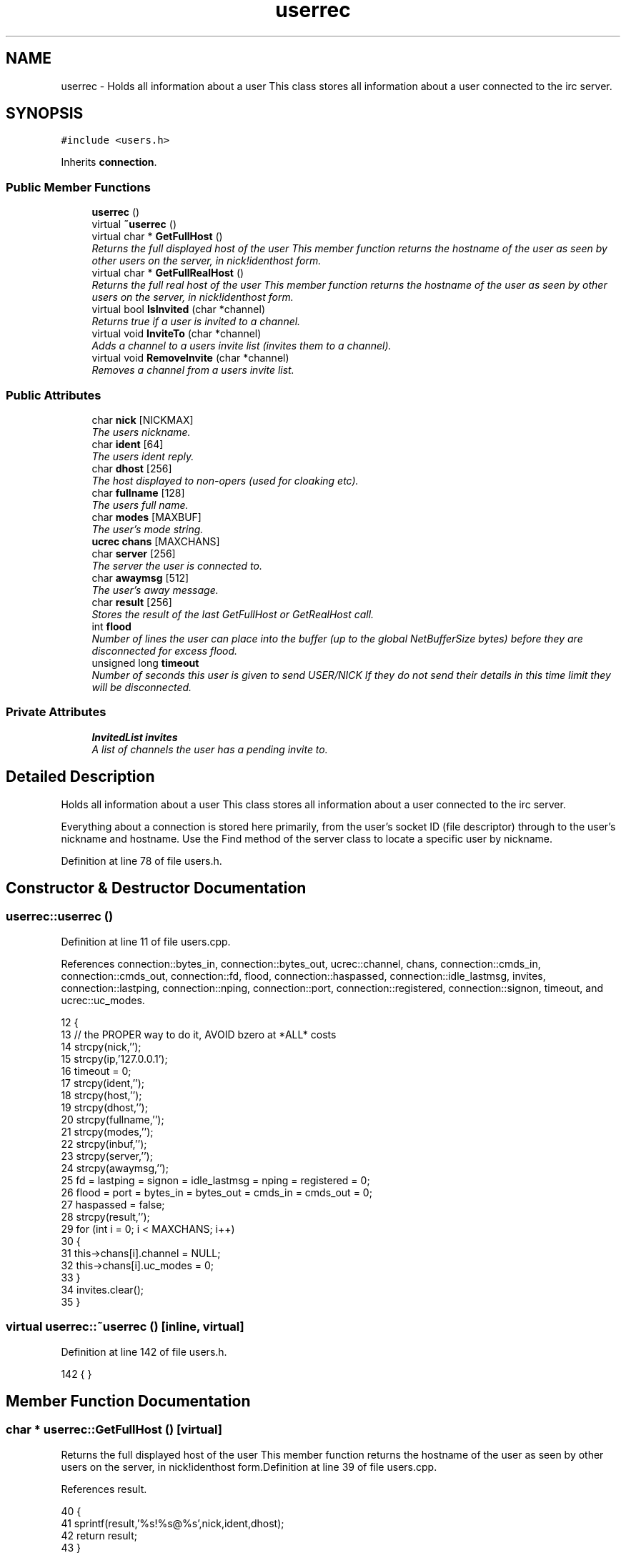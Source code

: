 .TH "userrec" 3 "30 Apr 2004" "InspIRCd" \" -*- nroff -*-
.ad l
.nh
.SH NAME
userrec \- Holds all information about a user This class stores all information about a user connected to the irc server. 

.PP
.SH SYNOPSIS
.br
.PP
\fC#include <users.h>\fP
.PP
Inherits \fBconnection\fP.
.PP
.SS "Public Member Functions"

.in +1c
.ti -1c
.RI "\fBuserrec\fP ()"
.br
.ti -1c
.RI "virtual \fB~userrec\fP ()"
.br
.ti -1c
.RI "virtual char * \fBGetFullHost\fP ()"
.br
.RI "\fIReturns the full displayed host of the user This member function returns the hostname of the user as seen by other users on the server, in nick!identhost form.\fP"
.ti -1c
.RI "virtual char * \fBGetFullRealHost\fP ()"
.br
.RI "\fIReturns the full real host of the user This member function returns the hostname of the user as seen by other users on the server, in nick!identhost form.\fP"
.ti -1c
.RI "virtual bool \fBIsInvited\fP (char *channel)"
.br
.RI "\fIReturns true if a user is invited to a channel.\fP"
.ti -1c
.RI "virtual void \fBInviteTo\fP (char *channel)"
.br
.RI "\fIAdds a channel to a users invite list (invites them to a channel).\fP"
.ti -1c
.RI "virtual void \fBRemoveInvite\fP (char *channel)"
.br
.RI "\fIRemoves a channel from a users invite list.\fP"
.in -1c
.SS "Public Attributes"

.in +1c
.ti -1c
.RI "char \fBnick\fP [NICKMAX]"
.br
.RI "\fIThe users nickname.\fP"
.ti -1c
.RI "char \fBident\fP [64]"
.br
.RI "\fIThe users ident reply.\fP"
.ti -1c
.RI "char \fBdhost\fP [256]"
.br
.RI "\fIThe host displayed to non-opers (used for cloaking etc).\fP"
.ti -1c
.RI "char \fBfullname\fP [128]"
.br
.RI "\fIThe users full name.\fP"
.ti -1c
.RI "char \fBmodes\fP [MAXBUF]"
.br
.RI "\fIThe user's mode string.\fP"
.ti -1c
.RI "\fBucrec\fP \fBchans\fP [MAXCHANS]"
.br
.ti -1c
.RI "char \fBserver\fP [256]"
.br
.RI "\fIThe server the user is connected to.\fP"
.ti -1c
.RI "char \fBawaymsg\fP [512]"
.br
.RI "\fIThe user's away message.\fP"
.ti -1c
.RI "char \fBresult\fP [256]"
.br
.RI "\fIStores the result of the last GetFullHost or GetRealHost call.\fP"
.ti -1c
.RI "int \fBflood\fP"
.br
.RI "\fINumber of lines the user can place into the buffer (up to the global NetBufferSize bytes) before they are disconnected for excess flood.\fP"
.ti -1c
.RI "unsigned long \fBtimeout\fP"
.br
.RI "\fINumber of seconds this user is given to send USER/NICK If they do not send their details in this time limit they will be disconnected.\fP"
.in -1c
.SS "Private Attributes"

.in +1c
.ti -1c
.RI "\fBInvitedList\fP \fBinvites\fP"
.br
.RI "\fIA list of channels the user has a pending invite to.\fP"
.in -1c
.SH "Detailed Description"
.PP 
Holds all information about a user This class stores all information about a user connected to the irc server.

Everything about a connection is stored here primarily, from the user's socket ID (file descriptor) through to the user's nickname and hostname. Use the Find method of the server class to locate a specific user by nickname. 
.PP
Definition at line 78 of file users.h.
.SH "Constructor & Destructor Documentation"
.PP 
.SS "userrec::userrec ()"
.PP
Definition at line 11 of file users.cpp.
.PP
References connection::bytes_in, connection::bytes_out, ucrec::channel, chans, connection::cmds_in, connection::cmds_out, connection::fd, flood, connection::haspassed, connection::idle_lastmsg, invites, connection::lastping, connection::nping, connection::port, connection::registered, connection::signon, timeout, and ucrec::uc_modes.
.PP
.nf
12 {
13         // the PROPER way to do it, AVOID bzero at *ALL* costs
14         strcpy(nick,'');
15         strcpy(ip,'127.0.0.1');
16         timeout = 0;
17         strcpy(ident,'');
18         strcpy(host,'');
19         strcpy(dhost,'');
20         strcpy(fullname,'');
21         strcpy(modes,'');
22         strcpy(inbuf,'');
23         strcpy(server,'');
24         strcpy(awaymsg,'');
25         fd = lastping = signon = idle_lastmsg = nping = registered = 0;
26         flood = port = bytes_in = bytes_out = cmds_in = cmds_out = 0;
27         haspassed = false;
28         strcpy(result,'');
29         for (int i = 0; i < MAXCHANS; i++)
30         {
31                 this->chans[i].channel = NULL;
32                 this->chans[i].uc_modes = 0;
33         }
34         invites.clear();
35 }
.fi
.SS "virtual userrec::~userrec ()\fC [inline, virtual]\fP"
.PP
Definition at line 142 of file users.h.
.PP
.nf
142 {  }
.fi
.SH "Member Function Documentation"
.PP 
.SS "char * userrec::GetFullHost ()\fC [virtual]\fP"
.PP
Returns the full displayed host of the user This member function returns the hostname of the user as seen by other users on the server, in nick!identhost form.Definition at line 39 of file users.cpp.
.PP
References result.
.PP
.nf
40 {
41         sprintf(result,'%s!%s@%s',nick,ident,dhost);
42         return result;
43 }
.fi
.SS "char * userrec::GetFullRealHost ()\fC [virtual]\fP"
.PP
Returns the full real host of the user This member function returns the hostname of the user as seen by other users on the server, in nick!identhost form.If any form of hostname cloaking is in operation, e.g. through a module, then this method will ignore it and return the true hostname.Definition at line 46 of file users.cpp.
.PP
References result.
.PP
.nf
47 {
48         sprintf(result,'%s!%s@%s',nick,ident,host);
49         return result;
50 }
.fi
.SS "void userrec::InviteTo (char * channel)\fC [virtual]\fP"
.PP
Adds a channel to a users invite list (invites them to a channel).Definition at line 66 of file users.cpp.
.PP
References Invited::channel, and invites.
.PP
.nf
67 {
68         Invited i;
69         strcpy(i.channel,channel);
70         invites.push_back(i);
71 }
.fi
.SS "bool userrec::IsInvited (char * channel)\fC [virtual]\fP"
.PP
Returns true if a user is invited to a channel.Definition at line 52 of file users.cpp.
.PP
References invites.
.PP
.nf
53 {
54         for (InvitedList::iterator i = invites.begin(); i != invites.end(); i++)
55         {
56                 if (i->channel) {
57                         if (!strcasecmp(i->channel,channel))
58                         {
59                                 return true;
60                         }
61                 }
62         }
63         return false;
64 }
.fi
.SS "void userrec::RemoveInvite (char * channel)\fC [virtual]\fP"
.PP
Removes a channel from a users invite list.This member function is called on successfully joining an invite only channel to which the user has previously been invited, to clear the invitation.Definition at line 73 of file users.cpp.
.PP
References invites.
.PP
.nf
74 {
75         log(DEBUG,'Removing invites');
76         if (channel)
77         {
78                 if (invites.size())
79                 {
80                         for (InvitedList::iterator i = invites.begin(); i != invites.end(); i++)
81                         {
82                                 if (i->channel)
83                                 {
84                                         if (!strcasecmp(i->channel,channel))
85                                         {
86                                                 invites.erase(i);
87                                                 return;
88                                         }
89                                 }
90                         }
91                 }
92         }
93 }
.fi
.SH "Member Data Documentation"
.PP 
.SS "char userrec::awaymsg[512]"
.PP
The user's away message.If this string is empty, the user is not marked as away.Definition at line 121 of file users.h.
.SS "\fBucrec\fP userrec::chans[MAXCHANS]"
.PP
Definition at line 112 of file users.h.
.PP
Referenced by userrec().
.SS "char userrec::dhost[256]"
.PP
The host displayed to non-opers (used for cloaking etc).This usually matches the value of \fBuserrec::host\fP.Definition at line 100 of file users.h.
.SS "int userrec::flood"
.PP
Number of lines the user can place into the buffer (up to the global NetBufferSize bytes) before they are disconnected for excess flood.Definition at line 132 of file users.h.
.PP
Referenced by userrec().
.SS "char userrec::fullname[128]"
.PP
The users full name.Definition at line 104 of file users.h.
.SS "char userrec::ident[64]"
.PP
The users ident reply.Definition at line 95 of file users.h.
.SS "\fBInvitedList\fP userrec::invites\fC [private]\fP"
.PP
A list of channels the user has a pending invite to.Definition at line 84 of file users.h.
.PP
Referenced by InviteTo(), IsInvited(), RemoveInvite(), and userrec().
.SS "char userrec::modes[MAXBUF]"
.PP
The user's mode string.This may contain any of the following RFC characters: o, w, s, i Your module may define other mode characters as it sees fit.Definition at line 110 of file users.h.
.SS "char userrec::nick[NICKMAX]"
.PP
The users nickname.An invalid nickname indicates an unregistered connection prior to the NICK command.Definition at line 91 of file users.h.
.PP
Referenced by Server::QuitUser().
.SS "char userrec::result[256]"
.PP
Stores the result of the last GetFullHost or GetRealHost call.You may use this to increase the speed of use of this class.Definition at line 126 of file users.h.
.PP
Referenced by GetFullHost(), and GetFullRealHost().
.SS "char userrec::server[256]"
.PP
The server the user is connected to.Definition at line 116 of file users.h.
.SS "unsigned long userrec::timeout"
.PP
Number of seconds this user is given to send USER/NICK If they do not send their details in this time limit they will be disconnected.Definition at line 138 of file users.h.
.PP
Referenced by userrec().

.SH "Author"
.PP 
Generated automatically by Doxygen for InspIRCd from the source code.
